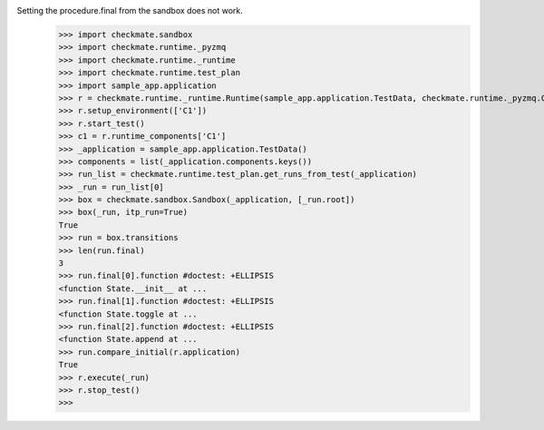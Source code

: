 Setting the procedure.final from the sandbox does not work.
    >>> import checkmate.sandbox
    >>> import checkmate.runtime._pyzmq
    >>> import checkmate.runtime._runtime
    >>> import checkmate.runtime.test_plan
    >>> import sample_app.application
    >>> r = checkmate.runtime._runtime.Runtime(sample_app.application.TestData, checkmate.runtime._pyzmq.Communication, threaded=True)
    >>> r.setup_environment(['C1'])
    >>> r.start_test()
    >>> c1 = r.runtime_components['C1']
    >>> _application = sample_app.application.TestData()
    >>> components = list(_application.components.keys())
    >>> run_list = checkmate.runtime.test_plan.get_runs_from_test(_application)
    >>> _run = run_list[0]
    >>> box = checkmate.sandbox.Sandbox(_application, [_run.root])
    >>> box(_run, itp_run=True)
    True
    >>> run = box.transitions
    >>> len(run.final)
    3
    >>> run.final[0].function #doctest: +ELLIPSIS
    <function State.__init__ at ...
    >>> run.final[1].function #doctest: +ELLIPSIS
    <function State.toggle at ...
    >>> run.final[2].function #doctest: +ELLIPSIS
    <function State.append at ...
    >>> run.compare_initial(r.application)
    True
    >>> r.execute(_run)
    >>> r.stop_test()
    >>> 

